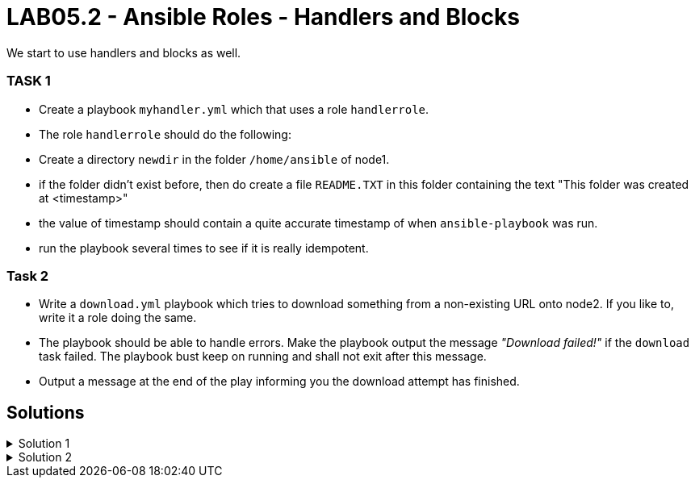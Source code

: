 # LAB05.2 - Ansible Roles - Handlers and Blocks

We start to use handlers and blocks as well.

### TASK 1
- Create a playbook `myhandler.yml` which that uses a role `handlerrole`.
- The role `handlerrole` should do the following:
- Create a directory `newdir` in the folder `/home/ansible` of node1.
- if the folder didn't exist before, then do create a file `README.TXT` in this folder containing the text "This folder was created at <timestamp>"
- the value of timestamp should contain a quite accurate timestamp of when `ansible-playbook` was run.
- run the playbook several times to see if it is really idempotent.

### Task 2
- Write a `download.yml` playbook which tries to download something from a non-existing URL onto node2. If you like to, write it a role doing the same.
- The playbook should be able to handle errors. Make the playbook output the message _"Download failed!"_ if
  the `download` task failed. The playbook bust keep on running and shall not exit after this message.
- Output a message at the end of the play informing you the download attempt has finished.


## Solutions

.Solution 1
[%collapsible]
====
Below is a possible solution:

[shell]
----
$ cat myhandler.yml
- hosts: node1
  become: yes
  roles:
    - handerrole

$ cat roles/handlerrole/tasks/main.yml
---
- name: create directory
  file:
    path: /home/ansible/newdir
    state: directory
  notify: timestamp

$ cat roles/handlerrole/handlers/main.yml
---
- name: create readme with timestamp 
  copy:
    dest: /home/ansible/techlab/newdir/README.TXT
    content: "This folder was created at {{ ansible_date_time.iso8601 }}"    
  listen: timestamp
----
====

.Solution 2
[%collapsible]
====
[shell]
----
$ cat download.yml
---
- hosts: node2
  become: yes
  tasks:
    - block:
        - name: Download random things from the internet
          get_url:
            url: http://www.asdfasdfasppppakdd.com/file
            dest: /tmp/
      rescue:
        - debug:
            msg: "Download failed!"
      always:
        - debug:
            msg: "Download attempt finished."

$ ansible-playbook download.yml
----
====
